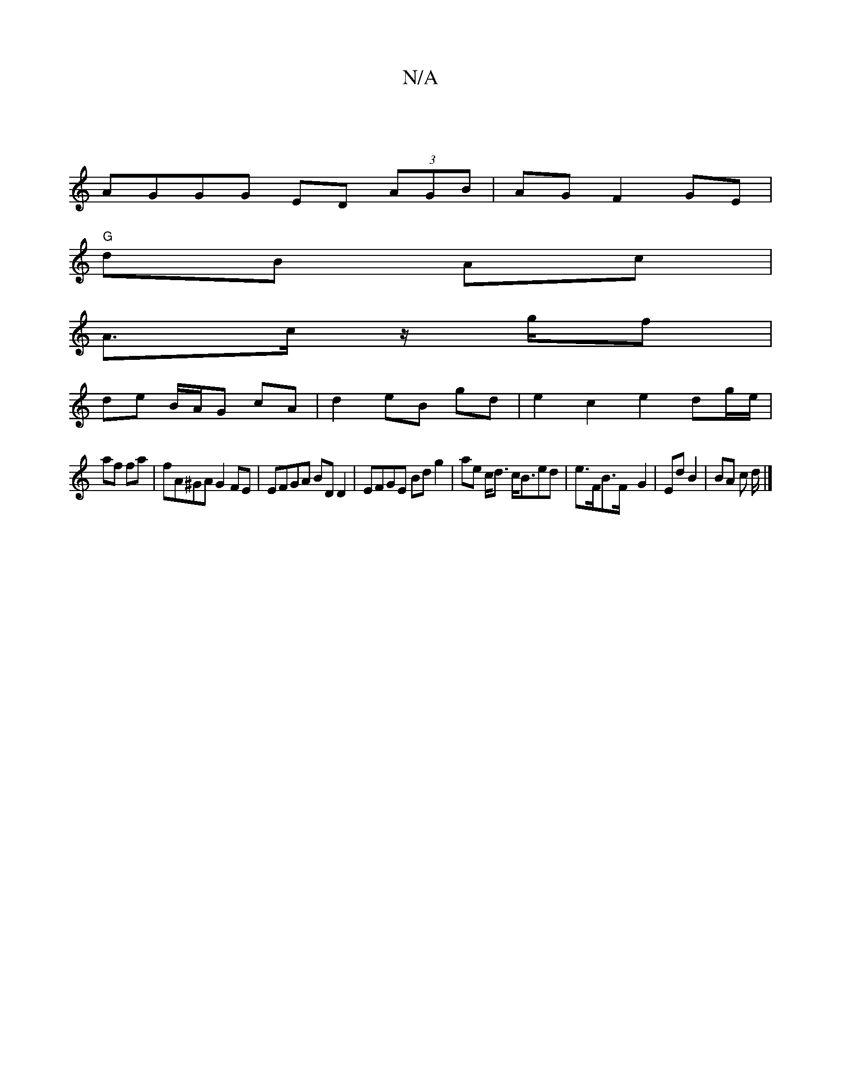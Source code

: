 X:1
T:N/A
M:4/4
R:N/A
K:Cmajor
|
AGGG ED (3AGB|AG F2 GE |
"G"dB Ac |
A3/2c/2 z/g/f |
de B/A/G cA |d2 eB gd | e2 c2 e2 dg/e/|
af fa |fA^GA G2 FE | EFGA BD D2 | EFGE Bd g2 | ae c<d c<Bed | e>FB>=^F- G2 | Ed B2 | BA c d/ |]

BAB cef |